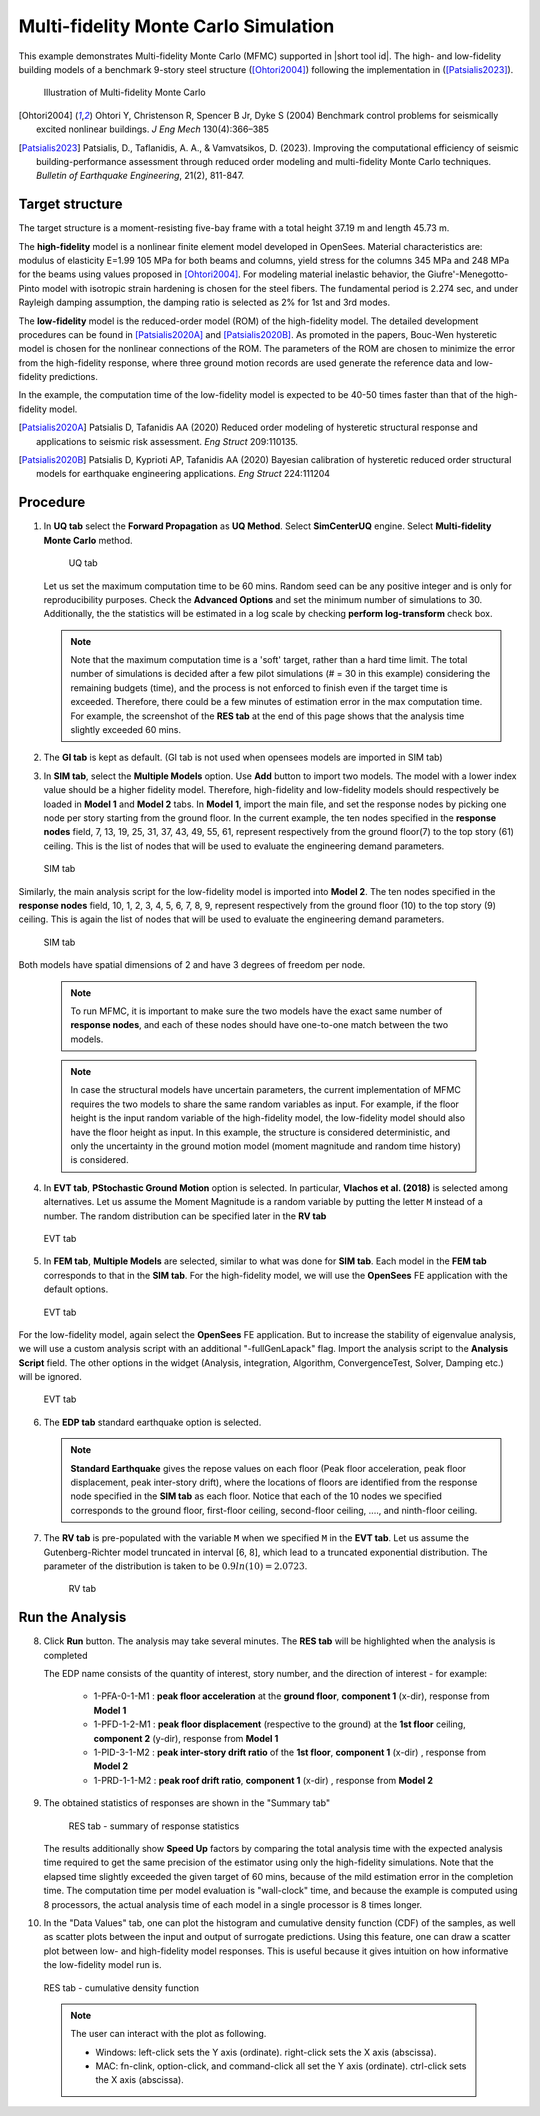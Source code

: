 .. _eeuq-0011:

Multi-fidelity Monte Carlo Simulation
===========================================================================================================


This example demonstrates Multi-fidelity Monte Carlo (MFMC) supported in |short tool id|. The high- and low-fidelity building models of a benchmark 9-story steel structure ([Ohtori2004]_) following the implementation in ([Patsialis2023]_). 


      .. figure:: figures/ee11_main.png
         :name: UQ inputs
         :align: center
         :width: 700
         :figclass: align-center

         Illustration of Multi-fidelity Monte Carlo


.. [Ohtori2004]
   Ohtori Y, Christenson R, Spencer B Jr, Dyke S (2004) Benchmark control problems for seismically excited nonlinear buildings. *J Eng Mech* 130(4):366–385

.. [Patsialis2023]
   Patsialis, D., Taflanidis, A. A., & Vamvatsikos, D. (2023). Improving the computational efficiency of seismic building-performance assessment through reduced order modeling and multi-fidelity Monte Carlo techniques. *Bulletin of Earthquake Engineering*, 21(2), 811-847.

Target structure
^^^^^^^^^^^^^^^^^^^^

The target structure is a moment-resisting five-bay frame with a total height 37.19 m and length 45.73 m. 

The **high-fidelity** model is a nonlinear finite element model developed in OpenSees. Material characteristics are: modulus of elasticity E=1.99 105 MPa for both beams and columns, yield stress for the columns 345 MPa and 248 MPa for the beams using values proposed in [Ohtori2004]_. For modeling material inelastic behavior, the Giufre'-Menegotto-Pinto model with isotropic strain hardening is chosen for the steel fibers. The fundamental period is 2.274 sec, and under Rayleigh damping assumption, the damping ratio is selected as 2% for 1st and 3rd modes.

The **low-fidelity** model is the reduced-order model (ROM) of the high-fidelity model. The detailed development procedures can be found in [Patsialis2020A]_ and [Patsialis2020B]_. As promoted in the papers, Bouc-Wen hysteretic model is chosen for the nonlinear connections of the ROM. The parameters of the ROM are chosen to minimize the error from the high-fidelity response, where three ground motion records are used generate the reference data and low-fidelity predictions.

In the example, the computation time of the low-fidelity model is expected to be 40-50 times faster than that of the high-fidelity model. 


.. [Patsialis2020A]
   Patsialis D, Tafanidis AA (2020) Reduced order modeling of hysteretic structural response and applications to seismic risk assessment. *Eng Struct* 209:110135. 

.. [Patsialis2020B]
   Patsialis D, Kyprioti AP, Tafanidis AA (2020) Bayesian calibration of hysteretic reduced order structural models for earthquake engineering applications. *Eng Struct* 224:111204

Procedure
^^^^^^^^^^^^^^^^^^^^^^^^^^^^^^^^^^^^^^^^

1. In **UQ tab** select the **Forward Propagation** as **UQ Method**. Select **SimCenterUQ** engine. Select **Multi-fidelity Monte Carlo** method.

      .. figure:: figures/ee11_UQ.png
         :name: UQ inputs
         :align: center
         :width: 900
         :figclass: align-center

         UQ tab 

   Let us set the maximum computation time to be 60 mins. Random seed can be any positive integer and is only for reproducibility purposes. Check the **Advanced Options** and set the minimum number of simulations to 30. Additionally, the the statistics will be estimated in a log scale by checking **perform log-transform** check box.

   .. note::   

      Note that the maximum computation time is a 'soft' target, rather than a hard time limit. The total number of simulations is decided after a few pilot simulations (# = 30 in this example) considering the remaining budgets (time), and the process is not enforced to finish even if the target time is exceeded. Therefore, there could be a few minutes of estimation error in the max computation time. For example, the screenshot of the **RES tab** at the end of this page shows that the analysis time slightly exceeded 60 mins.


2. The **GI tab** is kept as default. (GI tab is not used when opensees models are imported in SIM tab)

3. In **SIM tab**, select the **Multiple Models** option. Use **Add** button to import two models. The model with a lower index value should be a higher fidelity model. Therefore, high-fidelity and low-fidelity models should respectively be loaded in **Model 1** and **Model 2** tabs. In **Model 1**, import the main file, and set the response nodes by picking one node per story starting from the ground floor. In the current example, the ten nodes specified in the **response nodes** field, 7, 13, 19, 25, 31, 37, 43, 49, 55, 61, represent respectively from the ground floor(7) to the top story (61) ceiling. This is the list of nodes that will be used to evaluate the engineering demand parameters.

   .. figure:: figures/ee11_SIM1.png
      :name: UQ inputs
      :align: center
      :width: 900
      :figclass: align-center

      SIM tab

Similarly, the main analysis script for the low-fidelity model is imported into **Model 2**. The ten nodes specified in the **response nodes** field, 10, 1, 2, 3, 4, 5, 6, 7, 8, 9, represent respectively from the ground floor (10) to the top story (9) ceiling. This is again the list of nodes that will be used to evaluate the engineering demand parameters.

   .. figure:: figures/ee11_SIM2.png
      :name: UQ inputs
      :align: center
      :width: 900
      :figclass: align-center

      SIM tab

Both models have spatial dimensions of 2 and have 3 degrees of freedom per node.

   .. note::   

      To run MFMC, it is important to make sure the two models have the exact same number of **response nodes**, and each of these nodes should have one-to-one match between the two models.

   .. note::   

      In case the structural models have uncertain parameters, the current implementation of MFMC requires the two models to share the same random variables as input. For example, if the floor height is the input random variable of the high-fidelity model, the low-fidelity model should also have the floor height as input. In this example, the structure is considered deterministic, and only the uncertainty in the ground motion model (moment magnitude and random time history) is considered.


4. In **EVT tab**, **PStochastic Ground Motion** option is selected. In particular, **Vlachos et al. (2018)** is selected among alternatives. Let us assume the Moment Magnitude is a random variable by putting the letter ``M`` instead of a number. The random distribution can be specified later in the **RV tab**


   .. figure:: figures/ee11_EVT.png
      :name: UQ inputs
      :align: center
      :width: 900
      :figclass: align-center

      EVT tab


5. In **FEM tab**, **Multiple Models** are selected, similar to what was done for **SIM tab**. Each model in the **FEM tab** corresponds to that in the **SIM tab**. For the high-fidelity model, we will use the **OpenSees** FE application with the default options. 


   .. figure:: figures/ee11_FEM1.png
      :name: UQ inputs
      :align: center
      :width: 900
      :figclass: align-center

      EVT tab

For the low-fidelity model, again select the **OpenSees** FE application. But to increase the stability of eigenvalue analysis, we will use a custom analysis script with an additional "-fullGenLapack" flag. Import the analysis script to the **Analysis Script** field. The other options in the widget (Analysis, integration, Algorithm, ConvergenceTest, Solver, Damping etc.) will be ignored.


   .. figure:: figures/ee11_FEM2.png
      :name: UQ inputs
      :align: center
      :width: 900
      :figclass: align-center

      EVT tab

6. The **EDP tab** standard earthquake option is selected.

   .. note::   

      **Standard Earthquake** gives the repose values on each floor (Peak floor acceleration, peak floor displacement, peak inter-story drift), where the locations of floors are identified from the response node specified in the **SIM tab** as each floor. Notice that each of the 10 nodes we specified corresponds to the ground floor, first-floor ceiling, second-floor ceiling, ...., and ninth-floor ceiling.

7. The **RV tab** is pre-populated with the variable ``M`` when we specified ``M`` in the **EVT tab**. Let us assume the Gutenberg-Richter model truncated in interval [6, 8], which lead to a truncated exponential distribution. The parameter of the distribution is taken to be :math:`0.9ln(10)=2.0723`. 


      .. figure:: figures/ee11_RV.png
         :name: UQ inputs
         :align: center
         :width: 900
         :figclass: align-center

         RV tab


Run the Analysis
^^^^^^^^^^^^^^^^^^

8. Click **Run** button. The analysis may take several minutes. The **RES tab** will be highlighted when the analysis is completed

   The EDP name consists of the quantity of interest, story number, and the direction of interest - for example:

      * 1-PFA-0-1-M1 : **peak floor acceleration** at the **ground floor**, **component 1** (x-dir), response from **Model 1**
      * 1-PFD-1-2-M1 : **peak floor displacement** (respective to the ground) at the **1st floor** ceiling, **component 2** (y-dir), response from **Model 1**
      * 1-PID-3-1-M2 : **peak inter-story drift ratio** of the **1st floor**, **component 1** (x-dir)   , response from **Model 2**
      * 1-PRD-1-1-M2 : **peak roof drift ratio**, **component 1** (x-dir)   , response from **Model 2**

9. The obtained statistics of responses are shown in the "Summary tab"

      .. figure:: figures/ee11_RES1.png
         :name: UQ inputs
         :align: center
         :width: 900
         :figclass: align-center

         RES tab - summary of response statistics

   The results additionally show **Speed Up** factors by comparing the total analysis time with the expected analysis time required to get the same precision of the estimator using only the high-fidelity simulations. Note that the elapsed time slightly exceeded the given target of 60 mins, because of the mild estimation error in the completion time. The computation time per model evaluation is "wall-clock" time, and because the example is computed using 8 processors, the actual analysis time of each model in a single processor is 8 times longer.


10. In the "Data Values" tab, one can plot the histogram and cumulative density function (CDF) of the samples, as well as scatter plots between the input and output of surrogate predictions. Using this feature, one can draw a scatter plot between low- and high-fidelity model responses. This is useful because it gives intuition on how informative the low-fidelity model run is.

   .. figure:: figures/ee11_RES2.png
         :name: UQ inputs
         :align: center
         :width: 900
         :figclass: align-center

         RES tab - cumulative density function

   .. note::

         The user can interact with the plot as following.

         - Windows: left-click sets the Y axis (ordinate).  right-click sets the X axis (abscissa).
         - MAC: fn-clink, option-click, and command-click all set the Y axis (ordinate).  ctrl-click sets the X axis (abscissa).
